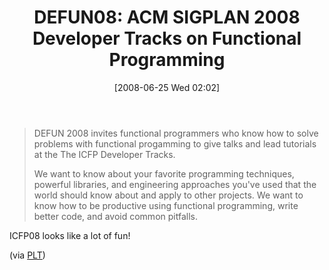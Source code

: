 #+POSTID: 233
#+DATE: [2008-06-25 Wed 02:02]
#+OPTIONS: toc:nil num:nil todo:nil pri:nil tags:nil ^:nil TeX:nil
#+CATEGORY: Link
#+TAGS: Conference, Functional, Programming
#+TITLE:  DEFUN08: ACM SIGPLAN 2008 Developer Tracks on Functional Programming 

#+BEGIN_QUOTE
  DEFUN 2008 invites functional programmers who know how to solve
problems with functional progamming to give talks and lead tutorials
at the The ICFP Developer Tracks.

We want to know about your favorite programming techniques, powerful
libraries, and engineering approaches you've used that the world
should know about and apply to other projects. We want to know how to
be productive using functional programming, write better code, and
avoid common pitfalls.
#+END_QUOTE



ICFP08 looks like a lot of fun!

(via [[http://list.cs.brown.edu/pipermail/plt-scheme/2008-June/025003.html][PLT]])



